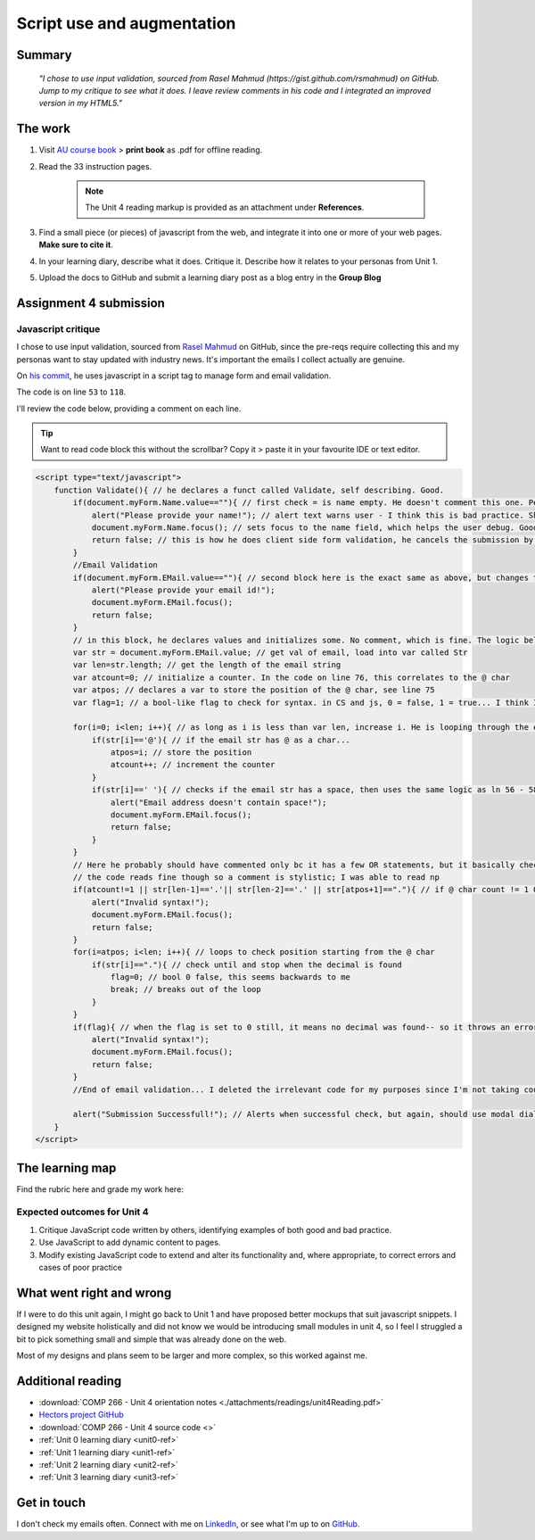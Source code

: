 .. READY - submitted 30 JUN 2024

Script use and augmentation
++++++++++++++++++++++++++++

.. _unit4-ref:


Summary
========

   *"I chose to use input validation, sourced from Rasel Mahmud (https://gist.github.com/rsmahmud) on GitHub. Jump to my critique to see what it does. I leave review comments in his code and I integrated an improved version in my HTML5."*


The work
==========
.. describe briefly what you have done as work for that unit.

1. Visit `AU course book <https://scis.lms.athabascau.ca/mod/book/view.php?id=13065>`_ > **print book** as .pdf for offline reading.

2. Read the 33 instruction pages.

    .. Note::
       The Unit 4 reading markup is provided as an attachment under **References**.

3. Find a small piece (or pieces) of javascript from the web, and integrate it into one or more of your web pages. **Make sure to cite it**.

4. In your learning diary, describe what it does. Critique it. Describe how it relates to your personas from Unit 1.

5. Upload the docs to GitHub and submit a learning diary post as a blog entry in the **Group Blog**



Assignment 4 submission
========================
.. describe the rationale for what you have done, relating your work explicitly to the personas and scenarios you developed in Unit 1.

Javascript critique
--------------------

I chose to use input validation, sourced from `Rasel Mahmud <https://gist.github.com/rsmahmud>`_ on GitHub, since the pre-reqs require collecting this and my personas want to stay updated with industry news. It's important the emails I collect actually are genuine.

On `his commit <https://gist.github.com/rsmahmud/f6ad75b8a212a18720fd833b54ea6644>`_, he uses javascript in a script tag to manage form and email validation.

The code is on line ``53`` to ``118``. 

I'll review the code below, providing a comment on each line.

.. tip::
   Want to read code block this without the scrollbar? Copy it > paste it in your favourite IDE or text editor.


.. code-block:: javascript

  <script type="text/javascript">            
      function Validate(){ // he declares a funct called Validate, self describing. Good.
          if(document.myForm.Name.value==""){ // first check = is name empty. He doesn't comment this one. Personally I think it's fine because it's self describing, but he does comment email validation.
              alert("Please provide your name!"); // alert text warns user - I think this is bad practice. Should use modal dialog and callbacks bc alert will block js execution. Personal comment as well, the prompt isn't UX friendly.
              document.myForm.Name.focus(); // sets focus to the name field, which helps the user debug. Good
              return false; // this is how he does client side form validation, he cancels the submission by returning false
          }
          //Email Validation
          if(document.myForm.EMail.value==""){ // second block here is the exact same as above, but changes to check email != empty
              alert("Please provide your email id!"); 
              document.myForm.EMail.focus();
              return false;
          }
          // in this block, he declares values and initializes some. No comment, which is fine. The logic below shows you how they're used and they're named well.
          var str = document.myForm.EMail.value; // get val of email, load into var called Str
          var len=str.length; // get the length of the email string
          var atcount=0; // initialize a counter. In the code on line 76, this correlates to the @ char
          var atpos; // declares a var to store the position of the @ char, see line 75
          var flag=1; // a bool-like flag to check for syntax. in CS and js, 0 = false, 1 = true... I think I would have set this to 0 but it starts counterintuitively assuming an invalid state, incorrectly using 1 as false
          
          for(i=0; i<len; i++){ // as long as i is less than var len, increase i. He is looping through the email str here 
              if(str[i]=='@'){ // if the email str has @ as a char...
                  atpos=i; // store the position
                  atcount++; // increment the counter
              }
              if(str[i]==' '){ // checks if the email str has a space, then uses the same logic as ln 56 - 58
                  alert("Email address doesn't contain space!");
                  document.myForm.EMail.focus(); 
                  return false;
              }
          }
          // Here he probably should have commented only bc it has a few OR statements, but it basically checks the email has x1 @ char, and the decimals are in the right spot.
          // the code reads fine though so a comment is stylistic; I was able to read np
          if(atcount!=1 || str[len-1]=='.'|| str[len-2]=='.' || str[atpos+1]=="."){ // if @ char count != 1 OR the len(); of str input -1 has a . OR str position + 1 = decimal ... throw an error with same method again.
              alert("Invalid syntax!"); 
              document.myForm.EMail.focus();
              return false;
          }
          for(i=atpos; i<len; i++){ // loops to check position starting from the @ char
              if(str[i]=="."){ // check until and stop when the decimal is found
                  flag=0; // bool 0 false, this seems backwards to me
                  break; // breaks out of the loop
              }
          }
          if(flag){ // when the flag is set to 0 still, it means no decimal was found-- so it throws an error. I think I would reverse the flag here, set to 1, init at 0.
              alert("Invalid syntax!");
              document.myForm.EMail.focus();
              return false;
          }
          //End of email validation... I deleted the irrelevant code for my purposes since I'm not taking country, postal code, address etc.
          
          alert("Submission Successfull!"); // Alerts when successful check, but again, should use modal dialog + callback
      }
  </script>
  

The learning map
=================
.. for each learning outcome for the unit, explain how you have met it, with reference to the content that you produce (typically your code or other design artifacts).

Find the rubric here and grade my work here:


Expected outcomes for Unit 4
-----------------------------
1. Critique JavaScript code written by others, identifying examples of both good and bad practice.

2. Use JavaScript to add dynamic content to pages.

3. Modify existing JavaScript code to extend and alter its functionality and, where appropriate, to correct errors and cases of poor practice


What went right and wrong
==========================
.. describe what you would do differently if you had to do it again.

If I were to do this unit again, I might go back to Unit 1 and have proposed better mockups that suit javascript snippets. I designed my website holistically and did not know we would be introducing small modules in unit 4, so I feel I struggled a bit to pick something small and simple that was already done on the web. 

Most of my designs and plans seem to be larger and more complex, so this worked against me.



Additional reading
===================

+ :download:`COMP 266 - Unit 4 orientation notes <./attachments/readings/unit4Reading.pdf>`
+ `Hectors project GitHub <https://github.com/hectorbarquero/university-COMP266>`_
+ :download:`COMP 266 - Unit 4 source code <>`
+ :ref:`Unit 0 learning diary <unit0-ref>`
+ :ref:`Unit 1 learning diary <unit1-ref>`
+ :ref:`Unit 2 learning diary <unit2-ref>`
+ :ref:`Unit 3 learning diary <unit3-ref>`

Get in touch
=============

I don't check my emails often. Connect with me on `LinkedIn <https://www.linkedin.com/in/hectorbarquero>`_, or see what I'm up to on `GitHub <https://github.com/hectorbarquero>`_.

